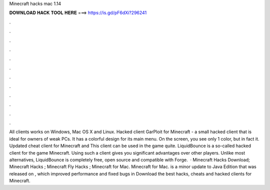 Minecraft hacks mac 1.14

𝐃𝐎𝐖𝐍𝐋𝐎𝐀𝐃 𝐇𝐀𝐂𝐊 𝐓𝐎𝐎𝐋 𝐇𝐄𝐑𝐄 ===> https://is.gd/pF6dXi?296241

.

.

.

.

.

.

.

.

.

.

.

.

All clients works on Windows, Mac OS X and Linux. Hacked client GarPloit for Minecraft - a small hacked client that is ideal for owners of weak PCs. It has a colorful design for its main menu. On the screen, you see only 1 color, but in fact it. Updated cheat client for Minecraft and This client can be used in the game quite. LiquidBounce is a so-called hacked client for the game Minecraft. Using such a client gives you significant advantages over other players. Unlike most alternatives, LiquidBounce is completely free, open source and compatible with Forge.  · Minecraft Hacks Download; Minecraft Hacks ; Minecraft Fly Hacks ; Minecraft for Mac. Minecraft for Mac. is a minor update to Java Edition that was released on , which improved performance and fixed bugs in Download the best hacks, cheats and hacked clients for Minecraft.